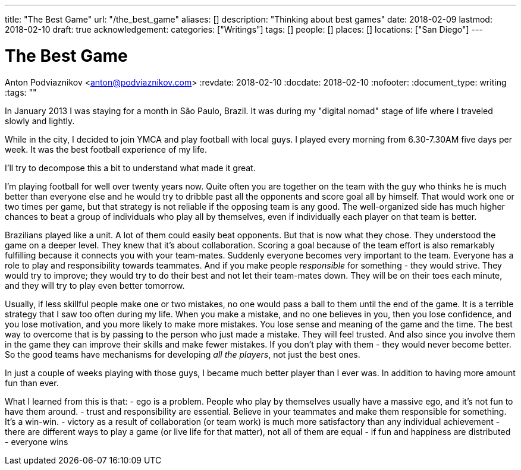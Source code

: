 ---
title: "The Best Game"
url: "/the_best_game"
aliases: []
description: "Thinking about best games"
date: 2018-02-09
lastmod: 2018-02-10
draft: true
acknowledgement: 
categories: ["Writings"]
tags: []
people: []
places: []
locations: ["San Diego"]
---

= The Best Game
Anton Podviaznikov <anton@podviaznikov.com>
:revdate: 2018-02-10
:docdate: 2018-02-10
:nofooter:
:document_type: writing
:tags: ""

In January 2013 I was staying for a month in São Paulo, Brazil.
It was during my "digital nomad" stage of life where I traveled slowly and lightly.

While in the city, I decided to join YMCA and play football with local guys. 
I played every morning from 6.30-7.30AM five days per week. 
It was the best football experience of my life.

I'll try to decompose this a bit to understand what made it great.

I'm playing football for well over twenty years now. 
Quite often you are together on the team with the guy who thinks he is much better than everyone else and he would try to dribble past all the opponents and score goal all by himself. 
That would work one or two times per game, but that strategy is not reliable if the opposing team is any good. 
The well-organized side has much higher chances to beat a group of individuals who play all by themselves, even if individually each player on that team is better.

Brazilians played like a unit. A lot of them could easily beat opponents. But that is now what they chose. 
They understood the game on a deeper level. They knew that it's about collaboration. 
Scoring a goal because of the team effort is also remarkably fulfilling because it connects you with your team-mates.
Suddenly everyone becomes very important to the team. 
Everyone has a role to play and responsibility towards teammates. 
And if you make people _responsible_ for something - they would strive. 
They would try to improve; they would try to do their best and not let their team-mates down. 
They will be on their toes each minute, and they will try to play even better tomorrow. 

Usually, if less skillful people make one or two mistakes, no one would pass a ball to them until the end of the game. 
It is a terrible strategy that I saw too often during my life. 
When you make a mistake, and no one believes in you, then you lose confidence, and you lose motivation, and you more likely to make more mistakes. 
You lose sense and meaning of the game and the time. The best way to overcome that is by passing to the person who just made a mistake. 
They will feel trusted. And also since you involve them in the game they can improve their skills and make fewer mistakes. 
If you don't play with them - they would never become better. 
So the good teams have mechanisms for developing _all the players_, not just the best ones. 

In just a couple of weeks playing with those guys, I became much better player than I ever was. In addition to having more amount fun than ever.

What I learned from this is that:
- ego is a problem. People who play by themselves usually have a massive ego, and it's not fun to have them around.
- trust and responsibility are essential. Believe in your teammates and make them responsible for something. It's a win-win.
- victory as a result of collaboration (or team work) is much more satisfactory than any individual achievement
- there are different ways to play a game (or live life for that matter), not all of them are equal
- if fun and happiness are distributed - everyone wins 




